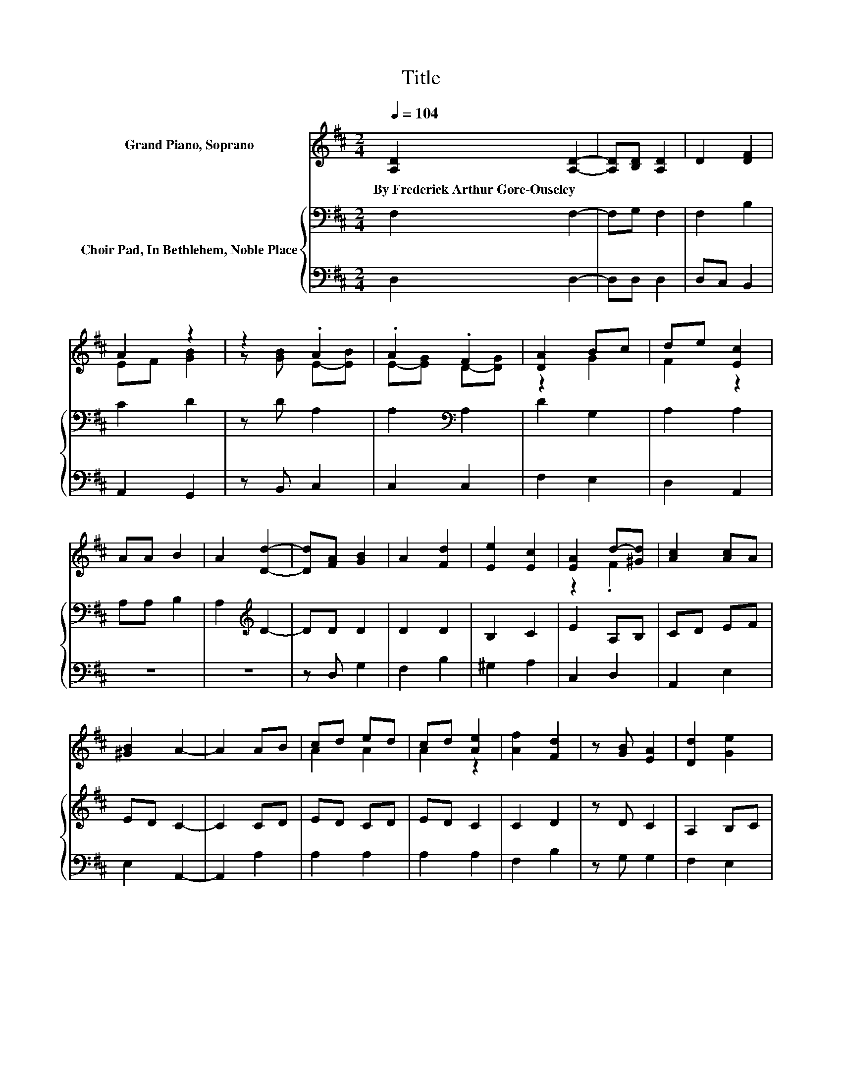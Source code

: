 X:1
T:Title
%%score ( 1 2 ) { 3 | 4 }
L:1/8
Q:1/4=104
M:2/4
K:D
V:1 treble nm="Grand Piano, Soprano"
V:2 treble 
V:3 bass nm="Choir Pad, In Bethlehem, Noble Place"
V:4 bass 
V:1
 [A,D]2 [A,D]2- | [A,D][B,D] [A,D]2 | D2 [DF]2 | A2 z2 | z2 .A2 | .A2 .F2 | [DA]2 Bc | de [Ec]2 | %8
w: By~Frederick~Arthur~Gore\-Ouseley *||||||||
 AA B2 | A2 [Dd]2- | [Dd][FA] [GB]2 | A2 [Fd]2 | [Ee]2 [Ec]2 | [EA]2 d-[^Gd] | [Ac]2 [Ac]A | %15
w: |||||||
 [^GB]2 A2- | A2 AB | cd ed | cd [Ae]2 | [Af]2 [Fd]2 | z [GB] [EA]2 | [Dd]2 [Ge]2 | %22
w: |||||||
 f-[Gf] e-[Be-] | ed [Fd]2- | [Fd]4- | [Fd]2 z2 |] %26
w: ||||
V:2
 x4 | x4 | x4 | EF [GB]2 | z [GB] E-[EB] | E-[EG] D-[DG] | z2 G2 | F2 z2 | x4 | x4 | x4 | x4 | x4 | %13
 z2 .F2 | x4 | x4 | x4 | A2 A2 | A2 z2 | x4 | x4 | x4 | .F2 .A2 | G2 z2 | x4 | x4 |] %26
V:3
 F,2 F,2- | F,G, F,2 | F,2 B,2 | C2 D2 | z D A,2 | A,2[K:bass] A,2 | D2 G,2 | A,2 A,2 | A,A, B,2 | %9
 A,2[K:treble] D2- | DD D2 | D2 D2 | B,2 C2 | E2 A,B, | CD EF | ED C2- | C2 CD | ED CD | ED C2 | %19
 C2 D2 | z D C2 | A,2 B,C | D2 D2 | C2 D2- | D4- | D2 z2 |] %26
V:4
 D,2 D,2- | D,D, D,2 | D,C, B,,2 | A,,2 G,,2 | z B,, C,2 | C,2 C,2 | F,2 E,2 | D,2 A,,2 | z4 | z4 | %10
 z D, G,2 | F,2 B,2 | ^G,2 A,2 | C,2 D,2 | A,,2 E,2 | E,2 A,,2- | A,,2 A,2 | A,2 A,2 | A,2 A,2 | %19
 F,2 B,2 | z G, G,2 | F,2 E,2 | D,2 A,2 | [A,,A,]2 [D,A,]2- | [D,A,]4- | [D,A,]2 z2 |] %26

